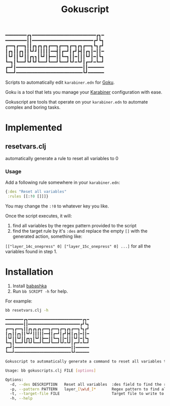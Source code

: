 #+title: Gokuscript

━━━━━━━━┏┓━━━━━━━━━━━━━━━━━━━━━━━━┏┓━
━━━━━━━━┃┃━━━━━━━━━━━━━━━━━━━━━━━┏┛┗┓
┏━━┓┏━━┓┃┃┏┓┏┓┏┓┏━━┓┏━━┓┏━┓┏┓┏━━┓┗┓┏┛
┃┏┓┃┃┏┓┃┃┗┛┛┃┃┃┃┃━━┫┃┏━┛┃┏┛┣┫┃┏┓┃━┃┃━
┃┗┛┃┃┗┛┃┃┏┓┓┃┗┛┃┣━━┃┃┗━┓┃┃━┃┃┃┗┛┃━┃┗┓
┗━┓┃┗━━┛┗┛┗┛┗━━┛┗━━┛┗━━┛┗┛━┗┛┃┏━┛━┗━┛
┏━┛┃━━━━━━━━━━━━━━━━━━━━━━━━━┃┃━━━━━━
┗━━┛━━━━━━━━━━━━━━━━━━━━━━━━━┗┛━━━━━━

Scripts to automatically edit ~karabiner.edn~ for [[https://github.com/yqrashawn/GokuRakuJoudo][Goku]].

Goku is a tool that lets you manage your [[https://github.com/pqrs-org/Karabiner-Elements][Karabiner]] configuration with ease.

Gokuscript are tools that operate on your ~karabiner.edn~ to automate complex and boring tasks.

* Implemented
** resetvars.clj
automatically generate a rule to reset all variables to 0

*** Usage
Add a following rule somewhere in your ~karabiner.edn~:

#+begin_src clojure
  {:des "Reset all variables"
   :rules [[:!0 []]]}
#+end_src

You may change the ~:!0~ to whatever key you like.


Once the script executes, it will:
1. find all variables by the regex pattern provided to the script
2. find the target rule by it's ~:des~ and replace the empty ~[]~ with the generated action, something like:
~[["layer_14c_onepress" 0] ["layer_15c_onepress" 0] ...]~ for all the variables found in step 1.

* Installation
1. Install [[https://babashka.org/][babashka]]
2. Run ~bb SCRIPT -h~ for help.

For example:

#+begin_src sh
bb resetvars.clj -h

━━━━━━━━┏┓━━━━━━━━━━━━━━━━━━━━━━━━┏┓━
━━━━━━━━┃┃━━━━━━━━━━━━━━━━━━━━━━━┏┛┗┓
┏━━┓┏━━┓┃┃┏┓┏┓┏┓┏━━┓┏━━┓┏━┓┏┓┏━━┓┗┓┏┛
┃┏┓┃┃┏┓┃┃┗┛┛┃┃┃┃┃━━┫┃┏━┛┃┏┛┣┫┃┏┓┃━┃┃━
┃┗┛┃┃┗┛┃┃┏┓┓┃┗┛┃┣━━┃┃┗━┓┃┃━┃┃┃┗┛┃━┃┗┓
┗━┓┃┗━━┛┗┛┗┛┗━━┛┗━━┛┗━━┛┗┛━┗┛┃┏━┛━┗━┛
┏━┛┃━━━━━━━━━━━━━━━━━━━━━━━━━┃┃━━━━━━
┗━━┛━━━━━━━━━━━━━━━━━━━━━━━━━┗┛━━━━━━

Gokuscript to automatically generate a command to reset all variables to 0.

Usage: bb gokuscripts.clj FILE [options]

Options:
  -d, --des DESCRIPTION   Reset all variables  :des field to find the right rule to edit
  -p, --pattern PATTERN   layer_[\w\d_]*       Regex pattern to find all variables by
  -t, --target-file FILE                       Target file to write to. If not provided write to original file.
  -h, --help

#+end_src
